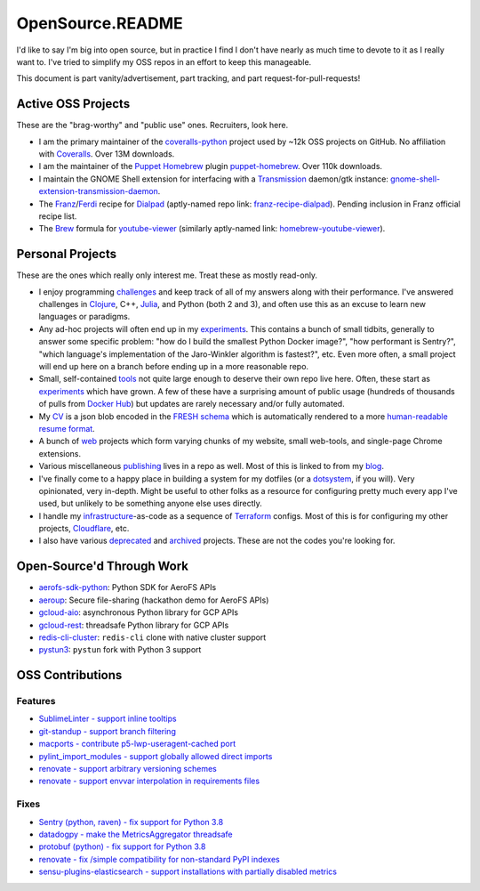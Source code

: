 OpenSource.README
=================

I'd like to say I'm big into open source, but in practice I find I don't have
nearly as much time to devote to it as I really want to. I've tried to simplify
my OSS repos in an effort to keep this manageable.

This document is part vanity/advertisement, part tracking, and part
request-for-pull-requests!

Active OSS Projects
-------------------

These are the "brag-worthy" and "public use" ones. Recruiters, look here.

- I am the primary maintainer of the `coveralls-python`_ project used by ~12k
  OSS projects on GitHub. No affiliation with `Coveralls`_. Over 13M downloads.

- I am the maintainer of the `Puppet`_ `Homebrew`_ plugin `puppet-homebrew`_.
  Over 110k downloads.

- I maintain the GNOME Shell extension for interfacing with a `Transmission`_
  daemon/gtk instance: `gnome-shell-extension-transmission-daemon`_.

- The `Franz`_/`Ferdi`_ recipe for `Dialpad`_ (aptly-named repo link:
  `franz-recipe-dialpad`_). Pending inclusion in Franz official recipe list.

- The `Brew`_ formula for `youtube-viewer`_ (similarly aptly-named link:
  `homebrew-youtube-viewer`_).

Personal Projects
-----------------

These are the ones which really only interest me. Treat these as mostly
read-only.

- I enjoy programming `challenges`_ and keep track of all of my answers along
  with their performance. I've answered challenges in `Clojure`_, C++,
  `Julia`_, and Python (both 2 and 3), and often use this as an excuse to learn
  new languages or paradigms.

- Any ad-hoc projects will often end up in my `experiments`_. This contains a
  bunch of small tidbits, generally to answer some specific problem: "how do
  I build the smallest Python Docker image?", "how performant is Sentry?",
  "which language's implementation of the Jaro-Winkler algorithm is fastest?",
  etc. Even more often, a small project will end up here on a branch before
  ending up in a more reasonable repo.

- Small, self-contained `tools`_ not quite large enough to deserve their own
  repo live here. Often, these start as `experiments`_ which have grown. A few
  of these have a surprising amount of public usage (hundreds of thousands of
  pulls from `Docker Hub`_) but updates are rarely necessary and/or fully
  automated.

- My `CV`_ is a json blob encoded in the `FRESH schema`_ which is automatically
  rendered to a more `human-readable resume format`_.

- A bunch of `web`_ projects which form varying chunks of my website, small
  web-tools, and single-page Chrome extensions.

- Various miscellaneous `publishing`_ lives in a repo as well. Most of this is
  linked to from my `blog`_.

- I've finally come to a happy place in building a system for my dotfiles (or a
  `dotsystem`_, if you will). Very opinionated, very in-depth. Might be useful
  to other folks as a resource for configuring pretty much every app I've used,
  but unlikely to be something anyone else uses directly.

- I handle my `infrastructure`_-as-code as a sequence of `Terraform`_ configs.
  Most of this is for configuring my other projects, `Cloudflare`_, etc.

- I also have various `deprecated`_ and `archived`_ projects. These are not the
  codes you're looking for.

Open-Source'd Through Work
--------------------------

- `aerofs-sdk-python`_: Python SDK for AeroFS APIs
- `aeroup`_: Secure file-sharing (hackathon demo for AeroFS APIs)
- `gcloud-aio`_: asynchronous Python library for GCP APIs
- `gcloud-rest`_: threadsafe Python library for GCP APIs
- `redis-cli-cluster`_: ``redis-cli`` clone with native cluster support
- `pystun3`_: ``pystun`` fork with Python 3 support

OSS Contributions
-----------------

Features
^^^^^^^^

- `SublimeLinter - support inline tooltips`_
- `git-standup - support branch filtering`_
- `macports - contribute p5-lwp-useragent-cached port`_
- `pylint_import_modules - support globally allowed direct imports`_
- `renovate - support arbitrary versioning schemes`_
- `renovate - support envvar interpolation in requirements files`_

Fixes
^^^^^

- `Sentry (python, raven) - fix support for Python 3.8`_
- `datadogpy - make the MetricsAggregator threadsafe`_
- `protobuf (python) - fix support for Python 3.8`_
- `renovate - fix /simple compatibility for non-standard PyPI indexes`_
- `sensu-plugins-elasticsearch - support installations with partially disabled metrics`_

.. _Brew: https://brew.sh/
.. _CV: https://github.com/TheKevJames/cv
.. _Clojure: https://clojure.org/
.. _Cloudflare: https://www.cloudflare.com/
.. _Coveralls: https://coveralls.io/
.. _Dialpad: https://dialpad.com/app
.. _Docker Hub: https://hub.docker.com/
.. _FRESH schema: https://github.com/fresh-standard/fresh-resume-schema
.. _Ferdi: https://getferdi.com/
.. _Franz: https://meetfranz.com/
.. _Homebrew: https://brew.sh/
.. _Julia: https://julialang.org/
.. _Puppet: https://puppet.com/
.. _Sentry (python, raven) - fix support for Python 3.8: https://github.com/getsentry/raven-python/pull/1298
.. _SublimeLinter - support inline tooltips: https://github.com/SublimeLinter/SublimeLinter/pull/552/
.. _Terraform: https://www.terraform.io/
.. _Transmission: https://transmissionbt.com/
.. _aerofs-sdk-python: https://github.com/redbooth/aerofs-sdk-python
.. _aeroup: https://github.com/redbooth/aeroup
.. _archived: https://github.com/TheKevJames?tab=repositories&type=archived
.. _blog: https://thekev.in/blog
.. _challenges: https://github.com/TheKevJames/challenges
.. _coveralls-python: https://github.com/TheKevJames/coveralls-python
.. _datadogpy - make the MetricsAggregator threadsafe: https://github.com/DataDog/datadogpy/pull/370
.. _deprecated: https://github.com/TheKevJames/deprecated
.. _dotsystem: https://github.com/TheKevJames/dotsystem
.. _experiments: https://github.com/TheKevJames/experiments
.. _franz-recipe-dialpad: https://github.com/TheKevJames/franz-recipe-dialpad
.. _gcloud-aio: https://github.com/talkiq/gcloud-aio
.. _gcloud-rest: https://github.com/talkiq/gcloud-rest
.. _git-standup - support branch filtering: https://github.com/kamranahmedse/git-standup/pull/114
.. _gnome-shell-extension-transmission-daemon: https://github.com/TheKevJames/gnome-shell-extension-transmission-daemon
.. _homebrew-youtube-viewer: https://github.com/TheKevJames/homebrew-youtube-viewer
.. _human-readable resume format: https://thekev.in/cv
.. _infrastructure: https://github.com/TheKevJames/infrastructure
.. _macports - contribute p5-lwp-useragent-cached port: https://github.com/macports/macports-ports/pull/9003
.. _protobuf (python) - fix support for Python 3.8: https://github.com/protocolbuffers/protobuf/pull/5195
.. _publishing: https://github.com/TheKevJames/publishing
.. _puppet-homebrew: https://github.com/TheKevJames/puppet-homebrew
.. _pylint_import_modules - support globally allowed direct imports: https://github.com/bayesimpact/pylint_import_modules/pull/7
.. _pystun3: https://github.com/talkiq/pystun3
.. _redis-cli-cluster: https://github.com/talkiq/redis-cli-cluster
.. _renovate - fix /simple compatibility for non-standard PyPI indexes: https://github.com/renovatebot/renovate/pull/6649
.. _renovate - support arbitrary versioning schemes: https://github.com/renovatebot/renovate/pull/4273
.. _renovate - support envvar interpolation in requirements files: https://github.com/renovatebot/renovate/pull/6648
.. _sensu-plugins-elasticsearch - support installations with partially disabled metrics: https://github.com/sensu-plugins/sensu-plugins-elasticsearch/pull/85/
.. _tidbits: https://github.com/TheKevJames/tidbits
.. _tools: https://github.com/TheKevJames/tools
.. _web: https://github.com/TheKevJames/web
.. _you-should-read: https://github.com/TheKevJames/you-should-read
.. _youtube-viewer: https://github.com/trizen/youtube-viewer
